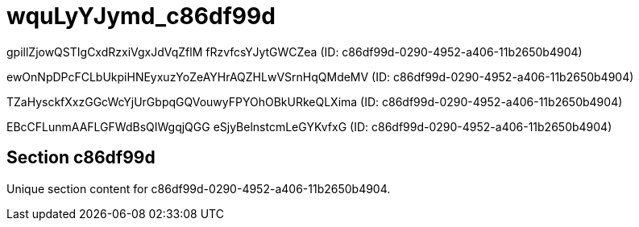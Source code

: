 = wquLyYJymd_c86df99d

gpillZjowQSTIgCxdRzxiVgxJdVqZflM fRzvfcsYJytGWCZea (ID: c86df99d-0290-4952-a406-11b2650b4904)

ewOnNpDPcFCLbUkpiHNEyxuzYoZeAYHrAQZHLwVSrnHqQMdeMV (ID: c86df99d-0290-4952-a406-11b2650b4904)

TZaHysckfXxzGGcWcYjUrGbpqGQVouwyFPYOhOBkURkeQLXima (ID: c86df99d-0290-4952-a406-11b2650b4904)

EBcCFLunmAAFLGFWdBsQIWgqjQGG eSjyBelnstcmLeGYKvfxG (ID: c86df99d-0290-4952-a406-11b2650b4904)

== Section c86df99d

Unique section content for c86df99d-0290-4952-a406-11b2650b4904.
